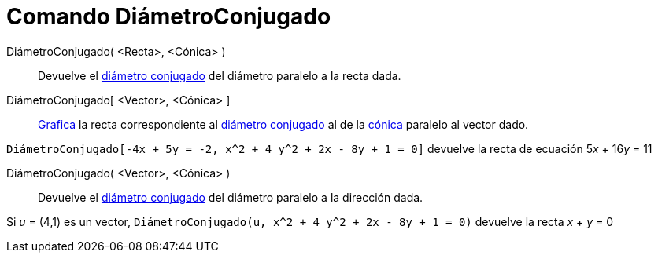 = Comando DiámetroConjugado
:page-en: commands/ConjugateDiameter
ifdef::env-github[:imagesdir: /es/modules/ROOT/assets/images]

DiámetroConjugado( <Recta>, <Cónica> )::
  Devuelve el https://es.wikipedia.org/Circunferencia#Di.C3.A1metros_Conjugados[diámetro conjugado] del diámetro paralelo a la recta dada.
DiámetroConjugado[ <Vector>, <Cónica> ]::
  xref:/Vista_Gráfica.adoc[Grafica] la recta correspondiente al
  https://es.wikipedia.org/Circunferencia#Di.C3.A1metros_Conjugados[diámetro conjugado] al de la
  xref:/Secciones_cónicas.adoc[cónica] paralelo al vector dado.


[EXAMPLE]
====

`++DiámetroConjugado[-4x + 5y = -2, x^2 + 4 y^2 + 2x - 8y + 1 = 0]++` devuelve la recta de ecuación 5__x__ + 16__y__ = 11

====

DiámetroConjugado( <Vector>, <Cónica> )::
  Devuelve el https://es.wikipedia.org/Circunferencia#Di.C3.A1metros_Conjugados[diámetro conjugado] del diámetro paralelo a la dirección dada.


[EXAMPLE]
====

Si _u_ = (4,1) es un vector, `++DiámetroConjugado(u, x^2 + 4 y^2 + 2x - 8y + 1 = 0)++` devuelve la recta _x_ + _y_ = 0

====


